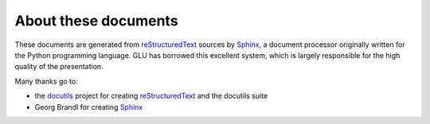 =====================
About these documents
=====================

These documents are generated from `reStructuredText
<http://docutils.sf.net/rst.html>`_ sources by `Sphinx
<http://sphinx.pocoo.org/>`_, a document processor originally written for
the Python programming language.  GLU has borrowed this excellent system,
which is largely responsible for the high quality of the presentation.

Many thanks go to:

* the `docutils <http://docutils.sf.net/>`_ project for creating
  `reStructuredText <http://docutils.sf.net/rst.html>`_ and the docutils
  suite
* Georg Brandl for creating `Sphinx <http://sphinx.pocoo.org/>`_
